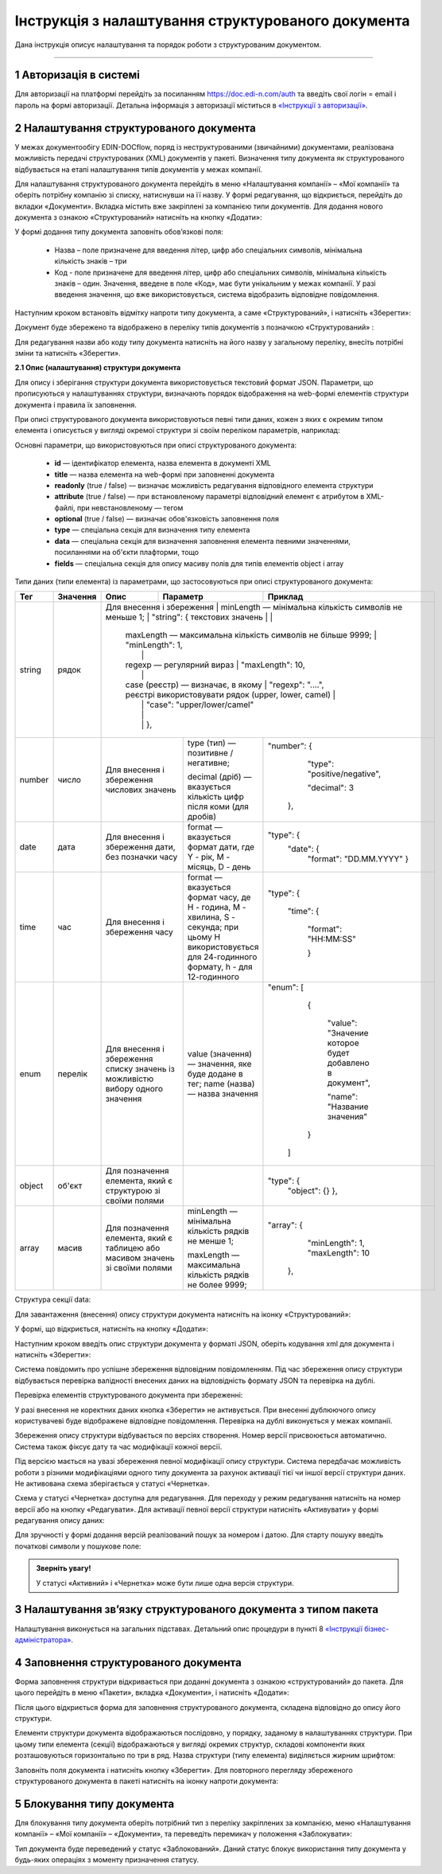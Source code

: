 ####################################################
Інструкція з налаштування структурованого документа 
####################################################	

Дана інструкція описує налаштування та порядок роботи з структурованим документом. 

-------------------------

.. |иконка-дата| image:: pics_instruktsia-structurovanyi-document/instr_struct_doc_iconka_data.png
.. |иконка-кубик| image:: pics_instruktsia-structurovanyi-document/instr_struct_doc_iconka_grid2.png

1 Авторизація в системі
------------------------
Для авторизації на платформі перейдіть за посиланням https://doc.edi-n.com/auth та введіть свої логін = email і пароль на формі авторизації. Детальна інформація з авторизації міститься в  `«Інструкції з авторизації»`_.

.. _«Інструкції з авторизації»: https://wiki.edi-n.com/ru/latest/services/EDIN_DOCflow/edin_docflow/instruktsia-avtorizatsia.html

2 Налаштування структурованого документа 
------------------------------------------
У межах документообігу EDIN-DOCflow, поряд із неструктурованими (звичайними) документами, реалізована можливість передачі структурованих (XML) документів у пакеті. Визначення типу документа як структурованого відбувається на етапі налаштування типів документів у межах компанії.   

Для налаштування структурованого документа перейдіть в меню «Налаштування компанії» – «Мої  компанії» та оберіть потрібну компанію зі списку, натиснувши на її назву. У формі редагування, що відкриється, перейдіть до вкладки «Документи». Вкладка містить вже закріплені за компанією типи документів. Для додання нового документа з ознакою «Структурований» натисніть на кнопку «Додати»: 

.. image:: pics_instruktsia-structurovanyi-document/instr_struct_doc_1.png
   :align: center

У формі додання типу документа заповніть обов’язкові поля: 

 - Назва – поле призначене для введення літер, цифр або спеціальних символів, мінімальна кількість знаків – три

 - Код - поле призначене для введення літер, цифр або спеціальних символів, мінімальна кількість знаків – один. Значення, введене в поле «Код», має бути унікальним у межах компанії. У разі введення значення, що вже використовується, система відобразить відповідне повідомлення. 

Наступним кроком встановіть відмітку напроти типу документа, а саме «Структурований», і натисніть «Зберегти»:

.. image:: pics_instruktsia-structurovanyi-document/instr_struct_doc_2.png
   :align: center

Документ буде збережено та відображено в переліку типів документів з позначкою «Структурований» |иконка-кубик|:

.. image:: pics_instruktsia-structurovanyi-document/instr_struct_doc_3.png
   :align: center

Для редагування назви або коду типу документа натисніть на його назву у загальному переліку, внесіть потрібні зміни та натисніть «Зберегти».

**2.1 Опис (налаштування) структури документа**
 
Для опису і зберігання структури документа використовується текстовий формат JSON. Параметри, що прописуються у налаштуваннях структури, визначають порядок відображення на web-формі елементів структури документа і правила їх заповнення.
 
При описі структурованого документа використовуються певні типи даних, кожен з яких є окремим типом елемента і описується у вигляді окремої структури зі своїм переліком параметрів, наприклад:

.. image:: pics_instruktsia-structurovanyi-document/json.png
   :align: center

Основні параметри, що використовуються при описі структурованого документа:

 - **id** — ідентифікатор елемента, назва елемента в документі XML

 - **title** — назва елемента на web-формі при заповненні документа

 - **readonly** (true / false) — визначає можливість редагування відповідного елемента структури

 - **attribute** (true / false) — при встановленому параметрі відповідний елемент є атрибутом в XML-файлі, при невстановленому — тегом

 - **optional** (true / false) — визначає обов'язковість заповнення поля

 - **type** — спеціальна секція для визначення типу елемента

 - **data** — спеціальна секція для визначення заповнення елемента певними значеннями, посиланнями на об'єкти плафторми, тощо

 - **fields** — спеціальна секція для опису масиву полів для типів елементів object і array

Типи даних (типи елемента) із параметрами, що застосовуються при описі структурованого документа:

+--------+----------+------------------------------------------------------+-----------------------------------------------------------------------------+--------------------------------------------------------------------+
|  Тег   | Значення |                         Опис                         |                                  Параметр                                   |                         Приклад                                    |
+========+==========+======================================================+=============================================================================+====================================================================+
| string | рядок    | Для внесення  і збереження                            | minLength —  мінімальна кількість символів не меньше 1;                     | "string": {                                                       |
|        |          | текстових значень                                     |                                                                             |                                                                   |
|        |          |                                                       | maxLength — максимальна кількість символів не більше 9999;                  |         "minLength": 1,                                           |
|        |          |                                                       |                                                                             |                                                                   |
|        |          |                                                       | regexp — регулярний вираз                                                   |         "maxLength": 10,                                          |
|        |          |                                                       |                                                                             |                                                                   |
|        |          |                                                       | case (реєстр) — визначає, в якому                                           |         "regexp": "....",                                         |
|        |          |                                                       | реєстрі використовувати рядок (upper, lower, camel)                         |                                                                   |
|        |          |                                                       |                                                                             |         "case": "upper/lower/camel"                               |
|        |          |                                                       |                                                                             |                                                                   |
|        |          |                                                       |                                                                             |       },                                                          |
+--------+----------+-------------------------------------------------------+-----------------------------------------------------------------------------+-------------------------------------------------------------------+
| number | число    | Для внесення  і збереження                            | type (тип) — позитивне / негативне;                                         | "number": {                                                       |
|        |          | числових значень                                      |                                                                             |                                                                   |
|        |          |                                                       | decimal (дріб) — вказується кількість цифр після коми                       |         "type": "positive/negative",                              |
|        |          |                                                       | (для дробів)                                                                |                                                                   |
|        |          |                                                       |                                                                             |         "decimal": 3                                              |
|        |          |                                                       |                                                                             |                                                                   |
|        |          |                                                       |                                                                             |       },                                                          |
+--------+----------+-------------------------------------------------------+-----------------------------------------------------------------------------+-------------------------------------------------------------------+
| date   | дата     | Для внесення  і збереження дати,                      | format — вказується формат дати, где Y - рік, M - місяць, D - день          | "type": {                                                         |
|        |          | без позначки часу                                     |                                                                             |         "date": {                                                 |
|        |          |                                                       |                                                                             |             "format": "DD.MM.YYYY"                                |
|        |          |                                                       |                                                                             |             }                                                     |
+--------+----------+-------------------------------------------------------+-----------------------------------------------------------------------------+-------------------------------------------------------------------+
| time   | час      | Для внесення  і збереження часу                       | format — вказується формат часу, де H - година, M - хвилина, S - секунда;   | "type": {                                                         |
|        |          |                                                       | при цьому H використовується для 24-годинного формату, h - для 12-годинного |                                                                   |
|        |          |                                                       |                                                                             |         "time": {                                                 |
|        |          |                                                       |                                                                             |                                                                   |
|        |          |                                                       |                                                                             |             "format": "HH:MM:SS"                                  |
|        |          |                                                       |                                                                             |                                                                   |
|        |          |                                                       |                                                                             |             }                                                     |
+--------+----------+-------------------------------------------------------+-----------------------------------------------------------------------------+-------------------------------------------------------------------+
| enum   | перелік  | Для внесення  і збереження списку                     | value (значення) — значення, яке буде додане в тег;                         | "enum": [                                                         |
|        |          | значень із можливістю вибору одного значення          | name (назва) — назва значення                                               |                                                                   |
|        |          |                                                       |                                                                             |         {                                                         |
|        |          |                                                       |                                                                             |                                                                   |
|        |          |                                                       |                                                                             |           "value": "Значение которое будет добавлено в документ", |
|        |          |                                                       |                                                                             |                                                                   |
|        |          |                                                       |                                                                             |           "name": "Название значения"                             |
|        |          |                                                       |                                                                             |                                                                   |
|        |          |                                                       |                                                                             |         }                                                         |
|        |          |                                                       |                                                                             |                                                                   |
|        |          |                                                       |                                                                             |       ]                                                           |
+--------+----------+-------------------------------------------------------+-----------------------------------------------------------------------------+-------------------------------------------------------------------+
| object | об'єкт   | Для позначення елемента, який є структурою зі         |                                                                             | "type": {                                                         |
|        |          | своїми полями                                         |                                                                             |       "object": {}                                                |
|        |          |                                                       |                                                                             |       },                                                          |
+--------+----------+-------------------------------------------------------+-----------------------------------------------------------------------------+-------------------------------------------------------------------+
| array  | масив    | Для позначення елемента, який є таблицею або масивом  | minLength —  мінімальна кількість рядків не менше 1;                        | "array": {                                                        |
|        |          | значень зі своїми полями                              |                                                                             |         "minLength": 1,                                           |
|        |          |                                                       | maxLength — максимальна кількість рядків не более 9999;                     |         "maxLength": 10                                           |
|        |          |                                                       |                                                                             |       },                                                          |
+--------+----------+-------------------------------------------------------+-----------------------------------------------------------------------------+-------------------------------------------------------------------+

.. image:: pics_instruktsia-structurovanyi-document/instr_struct_doc_data.png
   :align: center
  
Структура секції data:

.. image:: pics_instruktsia-structurovanyi-document/instr_struct_doc_data-section2.png
   :align: center

Для завантаження (внесення) опису структури документа натисніть на іконку «Структурований»:

.. image:: pics_instruktsia-structurovanyi-document/instr_struct_doc_4.png
   :align: center

У формі, що відкриється, натисніть на кнопку «Додати»:

.. image:: pics_instruktsia-structurovanyi-document/instr_struct_doc_5.png
   :align: center

Наступним кроком введіть опис структури документа у форматі JSON, оберіть кодування xml для документа і натисніть «Зберегти»:

.. image:: pics_instruktsia-structurovanyi-document/instr_struct_doc_6.png
   :align: center

Система повідомить про успішне збереження відповідним повідомленням. Під час збереження опису структури відбувається перевірка валідності внесених даних на відповідність формату JSON та перевірка на дублі. 

Перевірка елементів структурованого документа при збереженні:

.. image:: pics_instruktsia-structurovanyi-document/instr_struct_doc_validation2.png
   :align: center

У разі внесення не коректних даних кнопка «Зберегти» не активується. При внесенні дублюючого опису користувачеві буде відображене відповідне повідомлення. Перевірка на дублі виконується у межах компанії. 

Збереження опису структури відбувається по версіях створення. Номер версії присвоюється автоматично. Система також фіксує дату та час модифікації кожної версії. 

Під версією мається на увазі збереження певної модифікації опису структури. Система передбачає можливість роботи з різними модифікаціями одного типу документа за рахунок активації тієї чи іншої версії структури даних. Не активована схема зберігається у статусі «Чернетка». 

.. image:: pics_instruktsia-structurovanyi-document/instr_struct_doc_7.png
   :align: center

Схема у статусі «Чернетка» доступна для редагування. Для переходу у режим редагування натисніть на номер версії |иконка-дата|  або на кнопку «Редагувати». Для активації певної версії структури натисніть «Активувати» у формі редагування опису даних:

.. image:: pics_instruktsia-structurovanyi-document/instr_struct_doc_8.png
   :align: center

Для зручності у формі додання версій реалізований пошук за номером і датою. Для старту пошуку введіть початкові символи у пошукове поле:  

.. image:: pics_instruktsia-structurovanyi-document/instr_struct_doc_9.png
   :align: center

.. admonition:: Зверніть увагу!

   У статусі «Активний» і «Чернетка» може бути лише одна версія структури. 

3 Налаштування зв’язку структурованого документа з типом пакета
----------------------------------------------------------------
Налаштування виконується на загальних підставах. Детальний опис процедури в пункті 8 `«Інструкції бізнес-адміністратора»`_.

.. _«Інструкції бізнес-адміністратора»: https://wiki.edi-n.com/ru/latest/services/EDIN_DOCflow/edin_docflow/instruktsia-biznes-administratora.html

4 Заповнення структурованого документа
---------------------------------------- 
Форма заповнення структури відкривається при доданні документа з ознакою «структурований» до пакета. Для цього перейдіть в меню «Пакети», вкладка «Документи», і натисніть «Додати»:

.. image:: pics_instruktsia-structurovanyi-document/instr_struct_doc_10.png
   :align: center

Після цього відкриється форма для заповнення структурованого документа, складена відповідно до опису його структури. 

Елементи структури документа відображаються послідовно, у порядку, заданому в налаштуваннях структури. При цьому типи елемента (секції) відображаються у вигляді окремих структур, складові компоненти яких розташовуються горизонтально по три в ряд. Назва структури (типу елемента) виділяється жирним шрифтом:  

.. image:: pics_instruktsia-structurovanyi-document/instr_struct_doc_11.png
   :align: center

Заповніть поля документа і натисніть кнопку «Зберегти». Для повторного перегляду збереженого структурованого документа в пакеті натисніть на іконку |иконка-кубик| напроти документа: 

.. image:: pics_instruktsia-structurovanyi-document/instr_struct_doc_12.png
   :align: center

5 Блокування типу документа
-----------------------------
Для блокування типу документа оберіть потрібний тип з переліку закріплених  за компанією, меню «Налаштування компанії» – «Мої компанії» – «Документи», та  переведіть перемикач у положення «Заблокувати»:  

.. image:: pics_instruktsia-structurovanyi-document/instr_struct_doc_13.png
   :align: center

Тип документа буде переведений у статус «Заблокований». Даний статус блокує використання типу документа у будь-яких операціях з моменту призначення статусу. 
